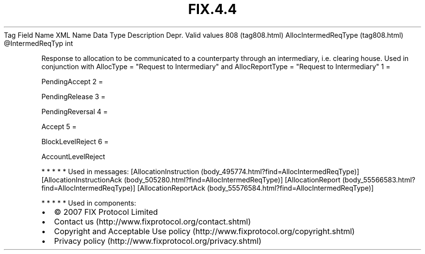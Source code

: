 .TH FIX.4.4 "" "" "Tag #808"
Tag
Field Name
XML Name
Data Type
Description
Depr.
Valid values
808 (tag808.html)
AllocIntermedReqType (tag808.html)
\@IntermedReqTyp
int
.PP
Response to allocation to be communicated to a counterparty through
an intermediary, i.e. clearing house. Used in conjunction with
AllocType = "Request to Intermediary" and AllocReportType =
"Request to Intermediary"
1
=
.PP
PendingAccept
2
=
.PP
PendingRelease
3
=
.PP
PendingReversal
4
=
.PP
Accept
5
=
.PP
BlockLevelReject
6
=
.PP
AccountLevelReject
.PP
   *   *   *   *   *
Used in messages:
[AllocationInstruction (body_495774.html?find=AllocIntermedReqType)]
[AllocationInstructionAck (body_505280.html?find=AllocIntermedReqType)]
[AllocationReport (body_55566583.html?find=AllocIntermedReqType)]
[AllocationReportAck (body_55576584.html?find=AllocIntermedReqType)]
.PP
   *   *   *   *   *
Used in components:

.PD 0
.P
.PD

.PP
.PP
.IP \[bu] 2
© 2007 FIX Protocol Limited
.IP \[bu] 2
Contact us (http://www.fixprotocol.org/contact.shtml)
.IP \[bu] 2
Copyright and Acceptable Use policy (http://www.fixprotocol.org/copyright.shtml)
.IP \[bu] 2
Privacy policy (http://www.fixprotocol.org/privacy.shtml)
